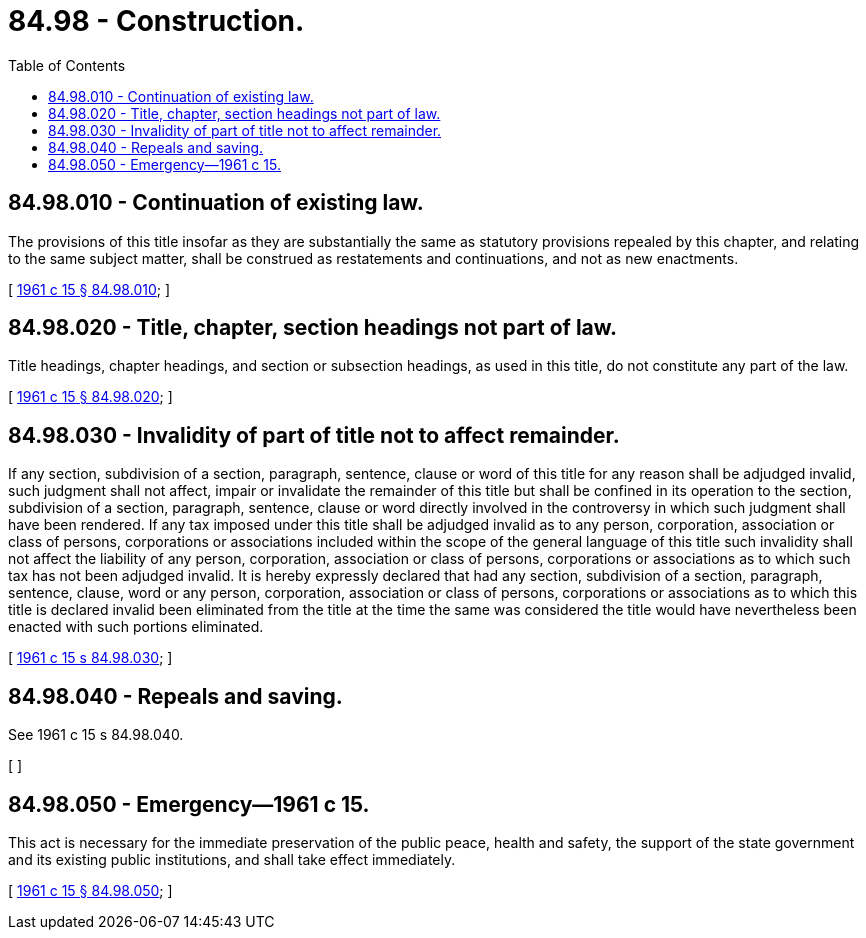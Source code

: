 = 84.98 - Construction.
:toc:

== 84.98.010 - Continuation of existing law.
The provisions of this title insofar as they are substantially the same as statutory provisions repealed by this chapter, and relating to the same subject matter, shall be construed as restatements and continuations, and not as new enactments.

[ http://leg.wa.gov/CodeReviser/documents/sessionlaw/1961c15.pdf?cite=1961%20c%2015%20§%2084.98.010[1961 c 15 § 84.98.010]; ]

== 84.98.020 - Title, chapter, section headings not part of law.
Title headings, chapter headings, and section or subsection headings, as used in this title, do not constitute any part of the law.

[ http://leg.wa.gov/CodeReviser/documents/sessionlaw/1961c15.pdf?cite=1961%20c%2015%20§%2084.98.020[1961 c 15 § 84.98.020]; ]

== 84.98.030 - Invalidity of part of title not to affect remainder.
If any section, subdivision of a section, paragraph, sentence, clause or word of this title for any reason shall be adjudged invalid, such judgment shall not affect, impair or invalidate the remainder of this title but shall be confined in its operation to the section, subdivision of a section, paragraph, sentence, clause or word directly involved in the controversy in which such judgment shall have been rendered. If any tax imposed under this title shall be adjudged invalid as to any person, corporation, association or class of persons, corporations or associations included within the scope of the general language of this title such invalidity shall not affect the liability of any person, corporation, association or class of persons, corporations or associations as to which such tax has not been adjudged invalid. It is hereby expressly declared that had any section, subdivision of a section, paragraph, sentence, clause, word or any person, corporation, association or class of persons, corporations or associations as to which this title is declared invalid been eliminated from the title at the time the same was considered the title would have nevertheless been enacted with such portions eliminated.

[ http://leg.wa.gov/CodeReviser/documents/sessionlaw/1961c15.pdf?cite=1961%20c%2015%20s%2084.98.030[1961 c 15 s 84.98.030]; ]

== 84.98.040 - Repeals and saving.
See 1961 c 15 s 84.98.040.

[ ]

== 84.98.050 - Emergency—1961 c 15.
This act is necessary for the immediate preservation of the public peace, health and safety, the support of the state government and its existing public institutions, and shall take effect immediately.

[ http://leg.wa.gov/CodeReviser/documents/sessionlaw/1961c15.pdf?cite=1961%20c%2015%20§%2084.98.050[1961 c 15 § 84.98.050]; ]


